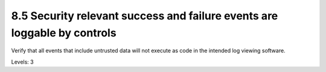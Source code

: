 8.5 Security relevant success and failure events are loggable by controls
=========================================================================

Verify that all events that include untrusted data will not execute as code in the intended log viewing software.

Levels: 3

